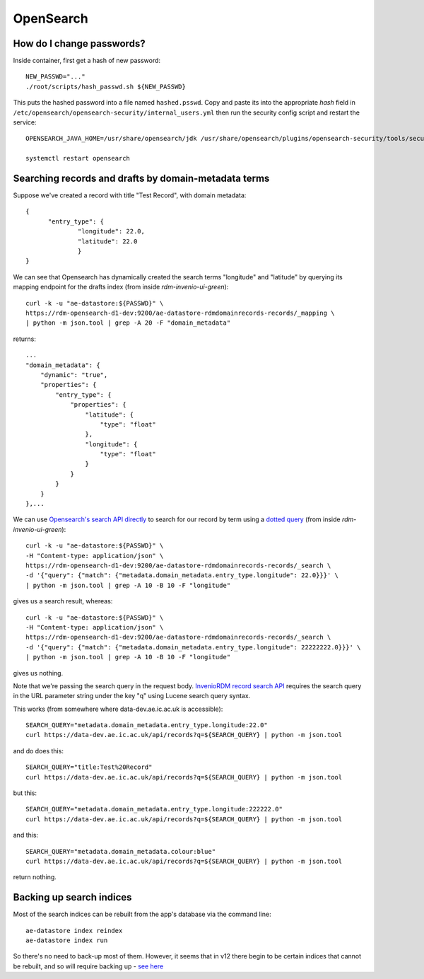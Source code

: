 .. _opensearch_ref:

OpenSearch
----------


How do I change passwords?
^^^^^^^^^^^^^^^^^^^^^^^^^^

Inside container, first get a hash of new password::

  NEW_PASSWD="..."
  ./root/scripts/hash_passwd.sh ${NEW_PASSWD}

This puts the hashed password into a file named ``hashed.psswd``.  Copy and paste its into the appropriate *hash* field in ``/etc/opensearch/opensearch-security/internal_users.yml`` then run the security config script and restart the service::

  OPENSEARCH_JAVA_HOME=/usr/share/opensearch/jdk /usr/share/opensearch/plugins/opensearch-security/tools/securityadmin.sh -cd /etc/opensearch/opensearch-security/ -cacert /etc/opensearch/certs/root-ca.pem -cert /etc/opensearch/certs/admin.pem -key /etc/opensearch/keys/admin-key.pem -icl -nhnv

  systemctl restart opensearch


Searching records and drafts by domain-metadata terms
^^^^^^^^^^^^^^^^^^^^^^^^^^^^^^^^^^^^^^^^^^^^^^^^^^^^^

Suppose we've created a record with title "Test Record", with domain metadata::

  {
  	"entry_type": {
		"longitude": 22.0,
		"latitude": 22.0
		}
  }

We can see that Opensearch has dynamically created the search terms "longitude" and "latitude" by querying its mapping endpoint for the drafts index (from inside *rdm-invenio-ui-green*)::
  
  curl -k -u "ae-datastore:${PASSWD}" \
  https://rdm-opensearch-d1-dev:9200/ae-datastore-rdmdomainrecords-records/_mapping \
  | python -m json.tool | grep -A 20 -F "domain_metadata"

returns::

  ...
  "domain_metadata": {
      "dynamic": "true",
      "properties": {
          "entry_type": {
              "properties": {
                  "latitude": {
                      "type": "float"
                  },
                  "longitude": {
                      "type": "float"
                  }
              }
          }
      }
  },...


We can use `Opensearch's search API directly <https://opensearch.org/docs/2.15/api-reference/search/>`_ to search for our record by term using a `dotted query <https://opensearch.org/docs/latest/query-dsl/joining/nested/>`_ (from inside *rdm-invenio-ui-green*)::

  curl -k -u "ae-datastore:${PASSWD}" \
  -H "Content-type: application/json" \
  https://rdm-opensearch-d1-dev:9200/ae-datastore-rdmdomainrecords-records/_search \
  -d '{"query": {"match": {"metadata.domain_metadata.entry_type.longitude": 22.0}}}' \
  | python -m json.tool | grep -A 10 -B 10 -F "longitude"


gives us a search result, whereas::

  curl -k -u "ae-datastore:${PASSWD}" \
  -H "Content-type: application/json" \
  https://rdm-opensearch-d1-dev:9200/ae-datastore-rdmdomainrecords-records/_search \
  -d '{"query": {"match": {"metadata.domain_metadata.entry_type.longitude": 22222222.0}}}' \
  | python -m json.tool | grep -A 10 -B 10 -F "longitude"

gives us nothing.

Note that we're passing the search query in the request body.  `InvenioRDM record search API <https://inveniordm.docs.cern.ch/reference/rest_api_drafts_records/#search-records>`_ requires the search query in the URL parameter string under the key "q" using Lucene search query syntax.

This works (from somewhere where data-dev.ae.ic.ac.uk is accessible)::

  SEARCH_QUERY="metadata.domain_metadata.entry_type.longitude:22.0"
  curl https://data-dev.ae.ic.ac.uk/api/records?q=${SEARCH_QUERY} | python -m json.tool

and do does this::
  
  SEARCH_QUERY="title:Test%20Record"
  curl https://data-dev.ae.ic.ac.uk/api/records?q=${SEARCH_QUERY} | python -m json.tool


but this::

  SEARCH_QUERY="metadata.domain_metadata.entry_type.longitude:222222.0"
  curl https://data-dev.ae.ic.ac.uk/api/records?q=${SEARCH_QUERY} | python -m json.tool


and this::

  SEARCH_QUERY="metadata.domain_metadata.colour:blue"
  curl https://data-dev.ae.ic.ac.uk/api/records?q=${SEARCH_QUERY} | python -m json.tool

return nothing.

**Backing up search indices**
^^^^^^^^^^^^^^^^^^^^^^^^^^^^^^

Most of the search indices can be rebuilt from the app's database via the command line::

  ae-datastore index reindex
  ae-datastore index run

So there's no need to back-up most of them. However, it seems that in v12 there begin to be certain indices that cannot be rebuilt, and so will require backing up - `see here <https://inveniordm.docs.cern.ch/develop/howtos/backup_search_indices/>`_


  

  
  


